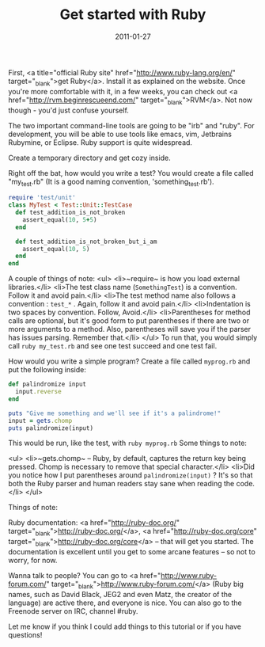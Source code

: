 #+TITLE: Get started with Ruby
#+DATE: 2011-01-27
#+CATEGORIES: programming
#+TAGS: ruby learning

First, <a title="official Ruby site" href="http://www.ruby-lang.org/en/" target="_blank">get Ruby</a>. Install it as explained on the website. Once you're more comfortable with it, in a few weeks, you can check out <a href="http://rvm.beginrescueend.com/" target="_blank">RVM</a>. Not now though - you'd just confuse yourself.

The two important command-line tools are going to be "irb" and "ruby". For development, you will be able to use tools like emacs, vim, Jetbrains Rubymine, or Eclipse. Ruby support is quite widespread.

Create a temporary directory and get cozy inside.

Right off the bat, how would you write a test?
You would create a file called "my_test.rb" (It is a good naming convention, 'something_test.rb').

#+BEGIN_SRC ruby
require 'test/unit'
class MyTest < Test::Unit::TestCase
  def test_addition_is_not_broken
    assert_equal(10, 5+5)
  end

  def test_addition_is_not_broken_but_i_am
    assert_equal(10, 5)
  end
end
#+END_SRC

A couple of things of note:
<ul>
        <li>~require~ is how you load external libraries.</li>
        <li>The test class name (~SomethingTest~) is a convention. Follow it and avoid pain.</li>
        <li>The test method name also follows a convention : ~test_*~ . Again, follow it and avoid pain.</li>
        <li>Indentation is two spaces by convention. Follow, Avoid.</li>
        <li>Parentheses for method calls are optional, but it's good form to put parentheses if there are two or more arguments to a method. Also, parentheses will save you if the parser has issues parsing. Remember that.</li>
</ul>
To run that, you would simply call ~ruby my_test.rb~ and see one test succeed and one test fail.

How would you write a simple program?
Create a file called ~myprog.rb~ and put the following inside:

#+BEGIN_SRC ruby
def palindromize input
  input.reverse
end

puts "Give me something and we'll see if it's a palindrome!"
input = gets.chomp
puts palindromize(input)
#+END_SRC



This would be run, like the test, with ~ruby myprog.rb~
Some things to note:

<ul>
        <li>~gets.chomp~ -- Ruby, by default, captures the return key being pressed. Chomp is necessary to remove that special character.</li>
        <li>Did you notice how I put parentheses around ~palindromize(input)~ ? It's so that both the Ruby parser and human readers stay sane when reading the code.</li>
</ul>

Things of note:

Ruby documentation: <a href="http://ruby-doc.org/" target="_blank">http://ruby-doc.org/</a>, <a href="http://ruby-doc.org/core" target="_blank">http://ruby-doc.org/core</a> -- that will get you started. The documentation is excellent until you get to some arcane features -- so not to worry, for now.

Wanna talk to people? You can go to <a href="http://www.ruby-forum.com/" target="_blank">http://www.ruby-forum.com/</a> (Ruby big names, such as David Black, JEG2 and even Matz, the creator of the language) are active there, and everyone is nice. You can also go to the Freenode server on IRC, channel #ruby.

Let me know if you think I could add things to this tutorial or if you have questions!
